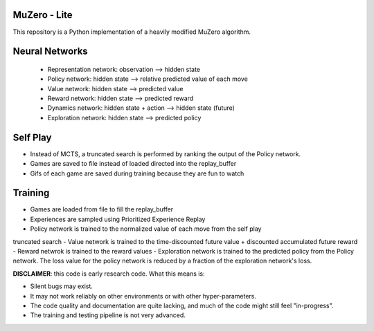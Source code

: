 .. |copy| unicode:: 0xA9
.. |---| unicode:: U+02014

======
MuZero - Lite
======

This repository is a Python implementation of a heavily modified MuZero algorithm. 

======
Neural Networks
======
 - Representation network: observation --> hidden state
 - Policy network: hidden state --> relative predicted value of each move
 - Value network: hidden state --> predicted value
 - Reward network: hidden state --> predicted reward
 - Dynamics network: hidden state + action --> hidden state (future)
 - Exploration network: hidden state --> predicted policy

======
Self Play
======
- Instead of MCTS, a truncated search is performed by ranking the output of the Policy network.
- Games are saved to file instead of loaded directed into the replay_buffer
- Gifs of each game are saved during training because they are fun to watch

======
Training
======
- Games are loaded from file to fill the replay_buffer
- Experiences are sampled using Prioritized Experience Replay
- Policy network is trained to the normalized value of each move from the self play
truncated search
- Value network is trained to the time-discounted future value + discounted accumulated future reward
- Reward netwrok is trained to the reward values
- Exploration network is trained to the predicted policy from the Policy network. The loss value
for the policy network is reduced by a fraction of the exploration network's loss.

**DISCLAIMER**: this code is early research code. What this means is:

- Silent bugs may exist.
- It may not work reliably on other environments or with other hyper-parameters.
- The code quality and documentation are quite lacking, and much of the code might still feel "in-progress".
- The training and testing pipeline is not very advanced.

